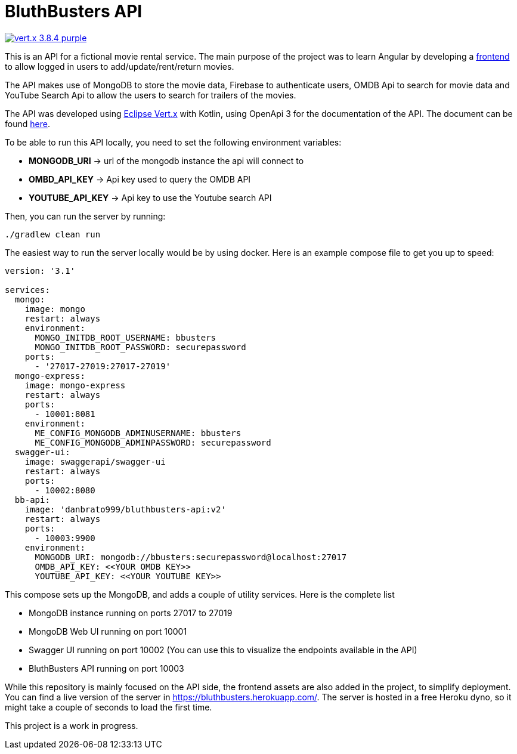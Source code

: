 = BluthBusters API

image:https://img.shields.io/badge/vert.x-3.8.4-purple.svg[link="https://vertx.io"]

This is an API for a fictional movie rental service. The main purpose of the project was to
learn Angular by developing a https://github.com/danbrato999/bluthbusters[frontend] to allow logged in users to add/update/rent/return
movies.

The API makes use of MongoDB to store the movie data, Firebase to authenticate users,
OMDB Api to search for movie data and YouTube Search Api to allow the users to search for
trailers of the movies.

The API was developed using https://vertx.io/[Eclipse Vert.x] with Kotlin, using OpenApi 3 for
the documentation of the API. The document can be found https://github.com/danbrato999/bluthbusters-api/blob/master/src/main/resources/webroot/docs/openapi.yaml[here].

To be able to run this API locally, you need to set the following environment variables:

* *MONGODB_URI* -> url of the mongodb instance the api will connect to
* *OMBD_API_KEY* -> Api key used to query the OMDB API
* *YOUTUBE_API_KEY* -> Api key to use the Youtube search API

Then, you can run the server by running:
```
./gradlew clean run
```

The easiest way to run the server locally would be by using docker. Here is an example compose file
to get you up to speed:

[source]
----
version: '3.1'

services:
  mongo:
    image: mongo
    restart: always
    environment:
      MONGO_INITDB_ROOT_USERNAME: bbusters
      MONGO_INITDB_ROOT_PASSWORD: securepassword
    ports:
      - '27017-27019:27017-27019'
  mongo-express:
    image: mongo-express
    restart: always
    ports:
      - 10001:8081
    environment:
      ME_CONFIG_MONGODB_ADMINUSERNAME: bbusters
      ME_CONFIG_MONGODB_ADMINPASSWORD: securepassword
  swagger-ui:
    image: swaggerapi/swagger-ui
    restart: always
    ports:
      - 10002:8080
  bb-api:
    image: 'danbrato999/bluthbusters-api:v2'
    restart: always
    ports:
      - 10003:9900
    environment:
      MONGODB_URI: mongodb://bbusters:securepassword@localhost:27017
      OMDB_API_KEY: <<YOUR OMDB KEY>>
      YOUTUBE_API_KEY: <<YOUR YOUTUBE KEY>>
----

This compose sets up the MongoDB, and adds a couple of utility services. Here is the complete list

* MongoDB instance running on ports 27017 to 27019
* MongoDB Web UI running on port 10001
* Swagger UI running on port 10002 (You can use this to visualize the endpoints available in the API)
* BluthBusters API running on port 10003

While this repository is mainly focused on the API side, the frontend assets are also added in the project,
to simplify deployment. You can find a live version of the server in https://bluthbusters.herokuapp.com/.
The server is hosted in a free Heroku dyno, so it might take a couple of seconds to load the first time.

This project is a work in progress.
